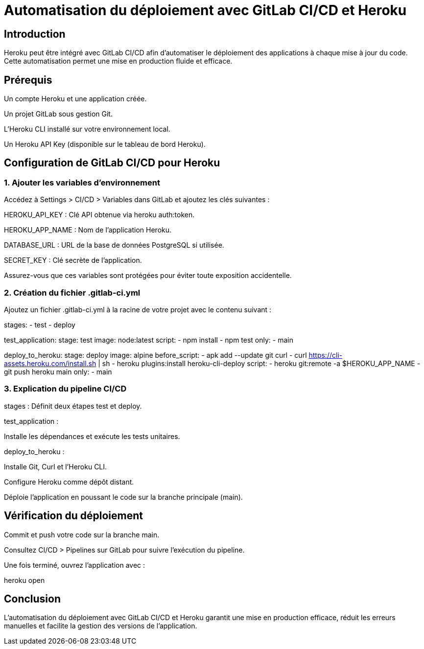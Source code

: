 = Automatisation du déploiement avec GitLab CI/CD et Heroku
:revealjs_theme: black
:source-highlighter: highlight.js
:icons: font

== Introduction

Heroku peut être intégré avec GitLab CI/CD afin d'automatiser le déploiement des applications à chaque mise à jour du code. Cette automatisation permet une mise en production fluide et efficace.

== Prérequis

Un compte Heroku et une application créée.

Un projet GitLab sous gestion Git.

L'Heroku CLI installé sur votre environnement local.

Un Heroku API Key (disponible sur le tableau de bord Heroku).

== Configuration de GitLab CI/CD pour Heroku

=== 1. Ajouter les variables d’environnement

Accédez à Settings > CI/CD > Variables dans GitLab et ajoutez les clés suivantes :

HEROKU_API_KEY : Clé API obtenue via heroku auth:token.

HEROKU_APP_NAME : Nom de l’application Heroku.

DATABASE_URL : URL de la base de données PostgreSQL si utilisée.

SECRET_KEY : Clé secrète de l’application.

Assurez-vous que ces variables sont protégées pour éviter toute exposition accidentelle.

=== 2. Création du fichier .gitlab-ci.yml

Ajoutez un fichier .gitlab-ci.yml à la racine de votre projet avec le contenu suivant :

stages:
  - test
  - deploy

test_application:
  stage: test
  image: node:latest
  script:
    - npm install
    - npm test
  only:
    - main

deploy_to_heroku:
  stage: deploy
  image: alpine
  before_script:
    - apk add --update git curl
    - curl https://cli-assets.heroku.com/install.sh | sh
    - heroku plugins:install heroku-cli-deploy
  script:
    - heroku git:remote -a $HEROKU_APP_NAME
    - git push heroku main
  only:
    - main

=== 3. Explication du pipeline CI/CD

stages : Définit deux étapes test et deploy.

test_application :

Installe les dépendances et exécute les tests unitaires.

deploy_to_heroku :

Installe Git, Curl et l'Heroku CLI.

Configure Heroku comme dépôt distant.

Déploie l'application en poussant le code sur la branche principale (main).

== Vérification du déploiement

Commit et push votre code sur la branche main.

Consultez CI/CD > Pipelines sur GitLab pour suivre l'exécution du pipeline.

Une fois terminé, ouvrez l'application avec :

heroku open

== Conclusion

L'automatisation du déploiement avec GitLab CI/CD et Heroku garantit une mise en production efficace, réduit les erreurs manuelles et facilite la gestion des versions de l'application.

